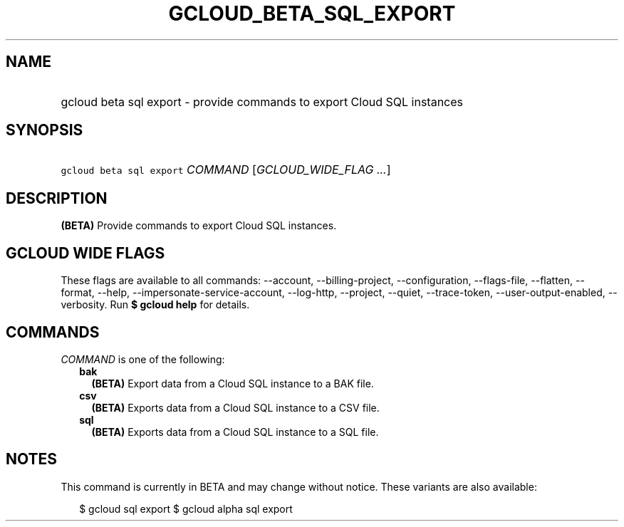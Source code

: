 
.TH "GCLOUD_BETA_SQL_EXPORT" 1



.SH "NAME"
.HP
gcloud beta sql export \- provide commands to export Cloud SQL instances



.SH "SYNOPSIS"
.HP
\f5gcloud beta sql export\fR \fICOMMAND\fR [\fIGCLOUD_WIDE_FLAG\ ...\fR]



.SH "DESCRIPTION"

\fB(BETA)\fR Provide commands to export Cloud SQL instances.



.SH "GCLOUD WIDE FLAGS"

These flags are available to all commands: \-\-account, \-\-billing\-project,
\-\-configuration, \-\-flags\-file, \-\-flatten, \-\-format, \-\-help,
\-\-impersonate\-service\-account, \-\-log\-http, \-\-project, \-\-quiet,
\-\-trace\-token, \-\-user\-output\-enabled, \-\-verbosity. Run \fB$ gcloud
help\fR for details.



.SH "COMMANDS"

\f5\fICOMMAND\fR\fR is one of the following:

.RS 2m
.TP 2m
\fBbak\fR
\fB(BETA)\fR Export data from a Cloud SQL instance to a BAK file.

.TP 2m
\fBcsv\fR
\fB(BETA)\fR Exports data from a Cloud SQL instance to a CSV file.

.TP 2m
\fBsql\fR
\fB(BETA)\fR Exports data from a Cloud SQL instance to a SQL file.


.RE
.sp

.SH "NOTES"

This command is currently in BETA and may change without notice. These variants
are also available:

.RS 2m
$ gcloud sql export
$ gcloud alpha sql export
.RE

